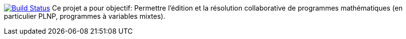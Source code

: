 image:https://travis-ci.org/GriniAchraf/J-MP.svg?branch=master["Build Status", link="https://travis-ci.org/GriniAchraf/J-MP"]
Ce projet a pour objectif:
Permettre l’édition et la résolution collaborative de programmes mathématiques (en particulier PLNP, programmes à variables mixtes).